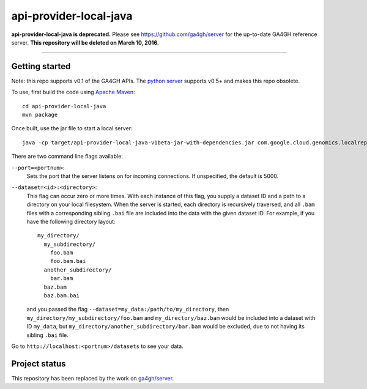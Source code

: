 api-provider-local-java  |Build Status|_
==============================

.. |Build Status| image:: https://travis-ci.org/googlegenomics/api-provider-local-java.png?branch=master
.. _Build Status: https://travis-ci.org/googlegenomics/api-provider-local-java


**api-provider-local-java is deprecated.**  Please see https://github.com/ga4gh/server for the up-to-date GA4GH reference server.  **This repository will be deleted on March 10, 2016.**

.....

Getting started  
---------------

Note: this repo supports v0.1 of the GA4GH APIs. The `python server <https://github.com/ga4gh/server>`_ supports v0.5+ and makes this repo obsolete.

To use, first build the code using `Apache Maven <http://maven.apache.org/download.cgi>`_::

  cd api-provider-local-java
  mvn package

Once built, use the jar file to start a local server::

  java -cp target/api-provider-local-java-v1beta-jar-with-dependencies.jar com.google.cloud.genomics.localrepo.Server --dataset=testdata:testdata

There are two command line flags available:

``--port=<portnum>``:
  Sets the port that the server listens on for incoming connections. If
  unspecified, the default is 5000.

``--dataset=<id>:<directory>``:
  This flag can occur zero or more times. With each instance of this flag, you
  supply a dataset ID and a path to a directory on your local filesystem. When
  the server is started, each directory is recursively traversed, and all ``.bam``
  files with a corresponding sibling ``.bai`` file are included into the data
  with the given dataset ID. For example, if you have the following directory
  layout::

    my_directory/
      my_subdirectory/
        foo.bam
        foo.bam.bai
      another_subdirectory/
        bar.bam
      baz.bam
      baz.bam.bai

  and you passed the flag ``--dataset=my_data:/path/to/my_directory``, then
  ``my_directory/my_subdirectory/foo.bam`` and ``my_directory/baz.bam`` would be
  included into a dataset with ID ``my_data``, but
  ``my_directory/another_subdirectory/bar.bam`` would be excluded, due to not
  having its sibling ``.bai`` file.

Go to ``http://localhost:<portnum>/datasets`` to see your data.  


Project status
--------------

This repository has been replaced by the work on `ga4gh/server <http://github.com/ga4gh/server>`_.
